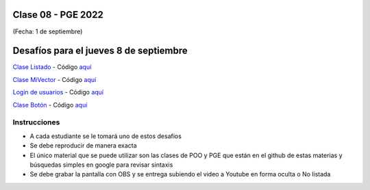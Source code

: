 .. -*- coding: utf-8 -*-

.. _rcs_subversion:

Clase 08 - PGE 2022
===================
(Fecha: 1 de septiembre)



Desafíos para el jueves 8 de septiembre
=======================================


`Clase Listado <https://youtu.be/M711p0SAJec>`_ - Código `aquí <https://github.com/cosimani/Curso-PGE-2021/blob/main/desafios/Listado.rar?raw=true>`_

`Clase MiVector <https://youtu.be/CWkHbjj6ZH8>`_ - Código `aquí <https://github.com/cosimani/Curso-PGE-2021/blob/main/desafios/MiVector.rar?raw=true>`_

`Login de usuarios <https://youtu.be/91Ssolzcgbs>`_ - Código `aquí <https://github.com/cosimani/Curso-POO-2021/blob/master/sources/desafios/Login.rar?raw=true>`_

`Clase Botón <https://youtu.be/xoTKf7nPkRc>`_ - Código `aquí <https://github.com/cosimani/Curso-POO-2021/blob/master/sources/desafios/Boton.rar?raw=true>`_



Instrucciones
^^^^^^^^^^^^^

- A cada estudiante se le tomará uno de estos desafíos
- Se debe reproducir de manera exacta
- El único material que se puede utilizar son las clases de POO y PGE que están en el github de estas materias y búsquedas simples en google para revisar sintaxis
- Se debe grabar la pantalla con OBS y se entrega subiendo el video a Youtube en forma oculta o No listada
